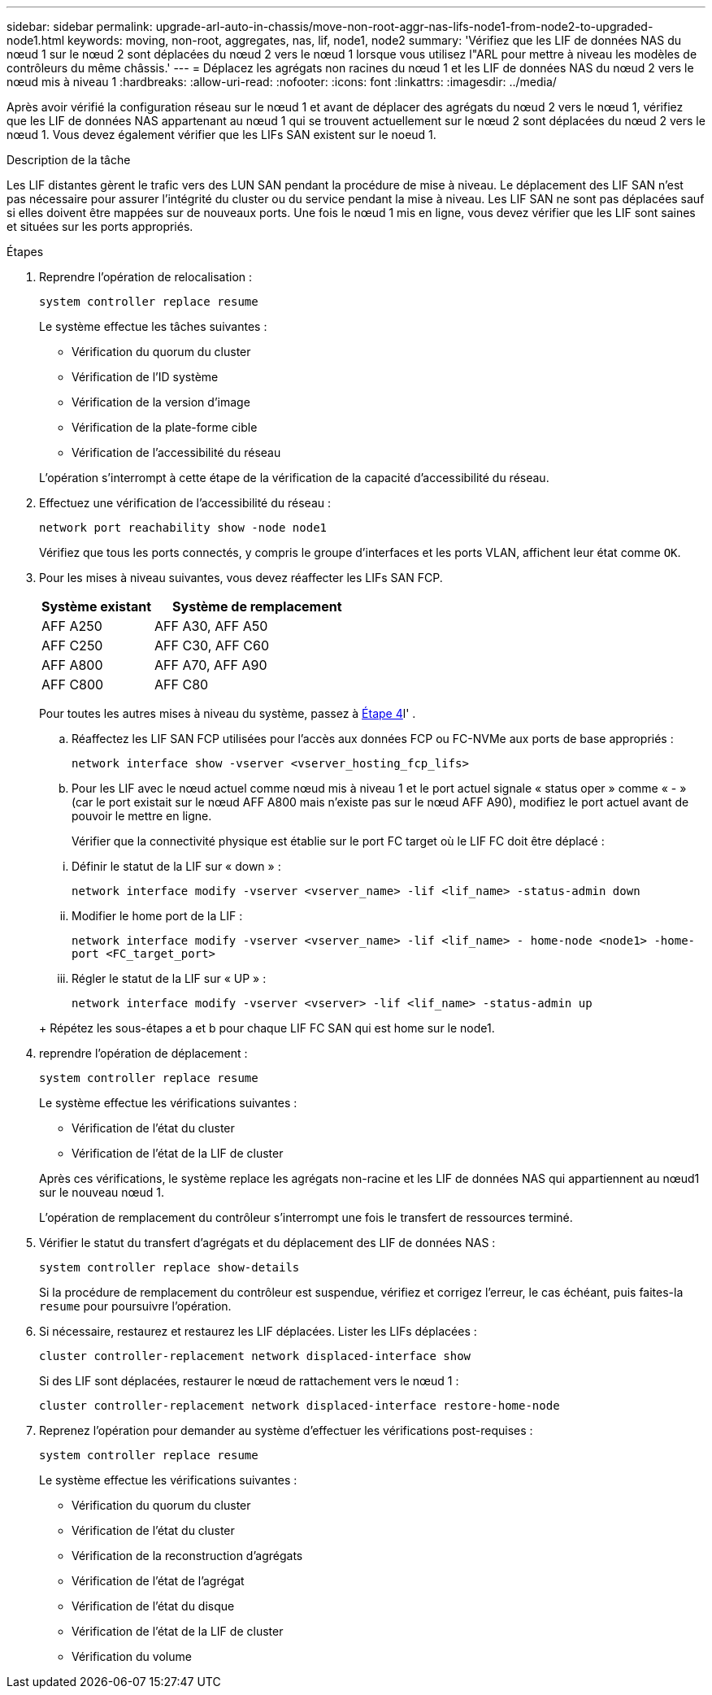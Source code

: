 ---
sidebar: sidebar 
permalink: upgrade-arl-auto-in-chassis/move-non-root-aggr-nas-lifs-node1-from-node2-to-upgraded-node1.html 
keywords: moving, non-root, aggregates, nas, lif, node1, node2 
summary: 'Vérifiez que les LIF de données NAS du nœud 1 sur le nœud 2 sont déplacées du nœud 2 vers le nœud 1 lorsque vous utilisez l"ARL pour mettre à niveau les modèles de contrôleurs du même châssis.' 
---
= Déplacez les agrégats non racines du nœud 1 et les LIF de données NAS du nœud 2 vers le nœud mis à niveau 1
:hardbreaks:
:allow-uri-read: 
:nofooter: 
:icons: font
:linkattrs: 
:imagesdir: ../media/


[role="lead"]
Après avoir vérifié la configuration réseau sur le nœud 1 et avant de déplacer des agrégats du nœud 2 vers le nœud 1, vérifiez que les LIF de données NAS appartenant au nœud 1 qui se trouvent actuellement sur le nœud 2 sont déplacées du nœud 2 vers le nœud 1. Vous devez également vérifier que les LIFs SAN existent sur le noeud 1.

.Description de la tâche
Les LIF distantes gèrent le trafic vers des LUN SAN pendant la procédure de mise à niveau. Le déplacement des LIF SAN n'est pas nécessaire pour assurer l'intégrité du cluster ou du service pendant la mise à niveau. Les LIF SAN ne sont pas déplacées sauf si elles doivent être mappées sur de nouveaux ports. Une fois le nœud 1 mis en ligne, vous devez vérifier que les LIF sont saines et situées sur les ports appropriés.

.Étapes
. Reprendre l'opération de relocalisation :
+
`system controller replace resume`

+
Le système effectue les tâches suivantes :

+
--
** Vérification du quorum du cluster
** Vérification de l'ID système
** Vérification de la version d'image
** Vérification de la plate-forme cible
** Vérification de l'accessibilité du réseau


--
+
L'opération s'interrompt à cette étape de la vérification de la capacité d'accessibilité du réseau.

. Effectuez une vérification de l'accessibilité du réseau :
+
`network port reachability show -node node1`

+
Vérifiez que tous les ports connectés, y compris le groupe d'interfaces et les ports VLAN, affichent leur état comme `OK`.

. Pour les mises à niveau suivantes, vous devez réaffecter les LIFs SAN FCP.
+
[cols="35,65"]
|===
| Système existant | Système de remplacement 


| AFF A250 | AFF A30, AFF A50 


| AFF C250 | AFF C30, AFF C60 


| AFF A800 | AFF A70, AFF A90 


| AFF C800 | AFF C80 
|===
+
Pour toutes les autres mises à niveau du système, passez à <<resume_relocation_step4,Étape 4>>l' .

+
.. Réaffectez les LIF SAN FCP utilisées pour l'accès aux données FCP ou FC-NVMe aux ports de base appropriés :
+
`network interface show -vserver <vserver_hosting_fcp_lifs>`

.. Pour les LIF avec le nœud actuel comme nœud mis à niveau 1 et le port actuel signale « status oper » comme « - » (car le port existait sur le nœud AFF A800 mais n'existe pas sur le nœud AFF A90), modifiez le port actuel avant de pouvoir le mettre en ligne.
+
Vérifier que la connectivité physique est établie sur le port FC target où le LIF FC doit être déplacé :

+
--
... Définir le statut de la LIF sur « down » :
+
`network interface modify -vserver <vserver_name> -lif <lif_name>  -status-admin down`

... Modifier le home port de la LIF :
+
`network interface modify -vserver <vserver_name> -lif <lif_name> - home-node <node1> -home-port <FC_target_port>`

... Régler le statut de la LIF sur « UP » :
+
`network interface modify -vserver <vserver> -lif <lif_name>  -status-admin up`



--
+
Répétez les sous-étapes a et b pour chaque LIF FC SAN qui est home sur le node1.



. [[resume_relocation_step4]]reprendre l'opération de déplacement :
+
`system controller replace resume`

+
Le système effectue les vérifications suivantes :

+
--
** Vérification de l'état du cluster
** Vérification de l'état de la LIF de cluster


--
+
Après ces vérifications, le système replace les agrégats non-racine et les LIF de données NAS qui appartiennent au nœud1 sur le nouveau nœud 1.

+
L'opération de remplacement du contrôleur s'interrompt une fois le transfert de ressources terminé.

. Vérifier le statut du transfert d'agrégats et du déplacement des LIF de données NAS :
+
`system controller replace show-details`

+
Si la procédure de remplacement du contrôleur est suspendue, vérifiez et corrigez l'erreur, le cas échéant, puis faites-la `resume` pour poursuivre l'opération.

. Si nécessaire, restaurez et restaurez les LIF déplacées. Lister les LIFs déplacées :
+
`cluster controller-replacement network displaced-interface show`

+
Si des LIF sont déplacées, restaurer le nœud de rattachement vers le nœud 1 :

+
`cluster controller-replacement network displaced-interface restore-home-node`

. Reprenez l'opération pour demander au système d'effectuer les vérifications post-requises :
+
`system controller replace resume`

+
Le système effectue les vérifications suivantes :

+
** Vérification du quorum du cluster
** Vérification de l'état du cluster
** Vérification de la reconstruction d'agrégats
** Vérification de l'état de l'agrégat
** Vérification de l'état du disque
** Vérification de l'état de la LIF de cluster
** Vérification du volume



